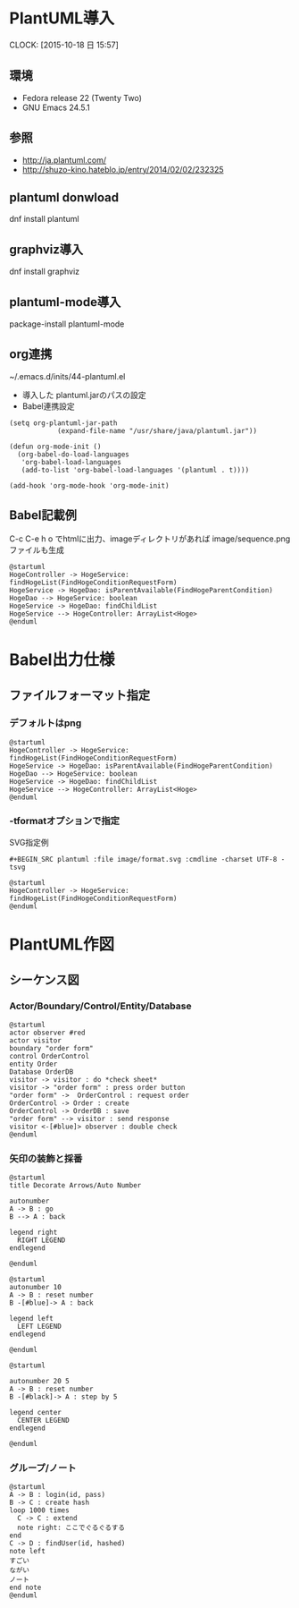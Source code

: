 #+TITLE PlantUML/Emacs

* PlantUML導入
  CLOCK: [2015-10-18 日 15:57]
** 環境
   - Fedora release 22 (Twenty Two)
   - GNU Emacs 24.5.1 
** 参照
- http://ja.plantuml.com/
- http://shuzo-kino.hateblo.jp/entry/2014/02/02/232325
   
** plantuml donwload
dnf install plantuml
** graphviz導入
dnf install graphviz
** plantuml-mode導入
package-install
plantuml-mode
** org連携
~/.emacs.d/inits/44-plantuml.el

- 導入した plantuml.jarのパスの設定
- Babel連携設定

#+BEGIN_SRC
(setq org-plantuml-jar-path
            (expand-file-name "/usr/share/java/plantuml.jar"))

(defun org-mode-init ()
  (org-babel-do-load-languages
   'org-babel-load-languages
   (add-to-list 'org-babel-load-languages '(plantuml . t))))

(add-hook 'org-mode-hook 'org-mode-init)
#+END_SRC
** Babel記載例
C-c C-e h o でhtmlに出力、imageディレクトリがあれば image/sequence.pngファイルも生成

#+BEGIN_SRC plantuml :file image/sequence.png :cmdline -charset UTF-8
@startuml
HogeController -> HogeService: findHogeList(FindHogeConditionRequestForm)
HogeService -> HogeDao: isParentAvailable(FindHogeParentCondition)
HogeDao --> HogeService: boolean
HogeService -> HogeDao: findChildList
HogeService --> HogeController: ArrayList<Hoge>
@enduml
#+END_SRC

* Babel出力仕様
** ファイルフォーマット指定
*** デフォルトはpng
#+BEGIN_SRC plantuml :file image/sequence.png :cmdline -charset UTF-8
@startuml
HogeController -> HogeService: findHogeList(FindHogeConditionRequestForm)
HogeService -> HogeDao: isParentAvailable(FindHogeParentCondition)
HogeDao --> HogeService: boolean
HogeService -> HogeDao: findChildList
HogeService --> HogeController: ArrayList<Hoge>
@enduml
#+END_SRC
*** -tformatオプションで指定
SVG指定例
#+BEGIN_SRC
 #+BEGIN_SRC plantuml :file image/format.svg :cmdline -charset UTF-8 -tsvg
#+END_SRC

#+BEGIN_SRC plantuml :file image/format.svg :cmdline -charset UTF-8 -tsvg
@startuml
HogeController -> HogeService: findHogeList(FindHogeConditionRequestForm)
@enduml
#+END_SRC
* PlantUML作図
** シーケンス図
*** Actor/Boundary/Control/Entity/Database
#+BEGIN_SRC plantuml :file image/sequence_participants.png :cmdline -charset UTF-8
@startuml
actor observer #red
actor visitor
boundary "order form"
control OrderControl
entity Order
Database OrderDB
visitor -> visitor : do *check sheet*
visitor -> "order form" : press order button
"order form" ->  OrderControl : request order
OrderControl -> Order : create
OrderControl -> OrderDB : save
"order form" --> visitor : send response
visitor <-[#blue]> observer : double check
@enduml
#+END_SRC
*** 矢印の装飾と採番
#+BEGIN_SRC plantuml :file image/sequence_lines01.png :cmdline -charset UTF-8
@startuml
title Decorate Arrows/Auto Number

autonumber
A -> B : go
B --> A : back

legend right
  RIGHT LEGEND
endlegend

@enduml
#+END_SRC

#+BEGIN_SRC plantuml :file image/sequence_lines02.png :cmdline -charset UTF-8
@startuml
autonumber 10
A -> B : reset number
B -[#blue]-> A : back

legend left
  LEFT LEGEND
endlegend

@enduml
#+END_SRC

#+BEGIN_SRC plantuml :file image/sequence_lines03.png :cmdline -charset UTF-8
@startuml

autonumber 20 5
A -> B : reset number
B -[#black]-> A : step by 5

legend center
  CENTER LEGEND
endlegend

@enduml
#+END_SRC

*** グループ/ノート
#+BEGIN_SRC plantuml :file image/sequence_group01.png :cmdline -charset UTF-8
@startuml
A -> B : login(id, pass)
B -> C : create hash
loop 1000 times
  C -> C : extend
  note right: ここでぐるぐるする
end
C -> D : findUser(id, hashed)
note left
すごい
ながい
ノート
end note
@enduml
#+END_SRC
